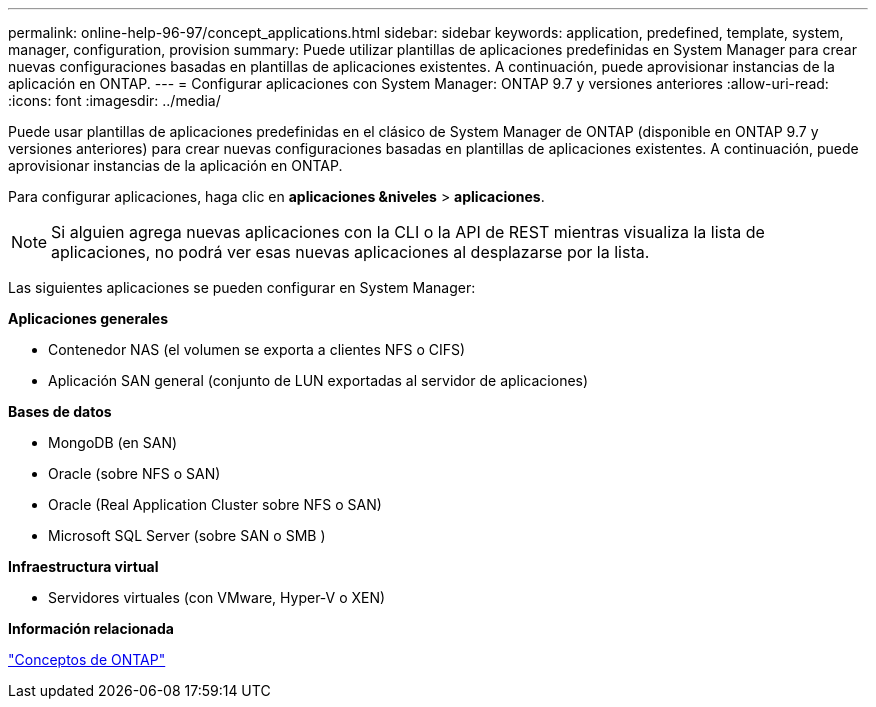---
permalink: online-help-96-97/concept_applications.html 
sidebar: sidebar 
keywords: application, predefined, template, system, manager, configuration, provision 
summary: Puede utilizar plantillas de aplicaciones predefinidas en System Manager para crear nuevas configuraciones basadas en plantillas de aplicaciones existentes. A continuación, puede aprovisionar instancias de la aplicación en ONTAP. 
---
= Configurar aplicaciones con System Manager: ONTAP 9.7 y versiones anteriores
:allow-uri-read: 
:icons: font
:imagesdir: ../media/


[role="lead"]
Puede usar plantillas de aplicaciones predefinidas en el clásico de System Manager de ONTAP (disponible en ONTAP 9.7 y versiones anteriores) para crear nuevas configuraciones basadas en plantillas de aplicaciones existentes. A continuación, puede aprovisionar instancias de la aplicación en ONTAP.

Para configurar aplicaciones, haga clic en *aplicaciones &niveles* > *aplicaciones*.

[NOTE]
====
Si alguien agrega nuevas aplicaciones con la CLI o la API de REST mientras visualiza la lista de aplicaciones, no podrá ver esas nuevas aplicaciones al desplazarse por la lista.

====
Las siguientes aplicaciones se pueden configurar en System Manager:

*Aplicaciones generales*

* Contenedor NAS (el volumen se exporta a clientes NFS o CIFS)
* Aplicación SAN general (conjunto de LUN exportadas al servidor de aplicaciones)


*Bases de datos*

* MongoDB (en SAN)
* Oracle (sobre NFS o SAN)
* Oracle (Real Application Cluster sobre NFS o SAN)
* Microsoft SQL Server (sobre SAN o SMB )


*Infraestructura virtual*

* Servidores virtuales (con VMware, Hyper-V o XEN)


*Información relacionada*

https://docs.netapp.com/us-en/ontap/concepts/index.html["Conceptos de ONTAP"]
